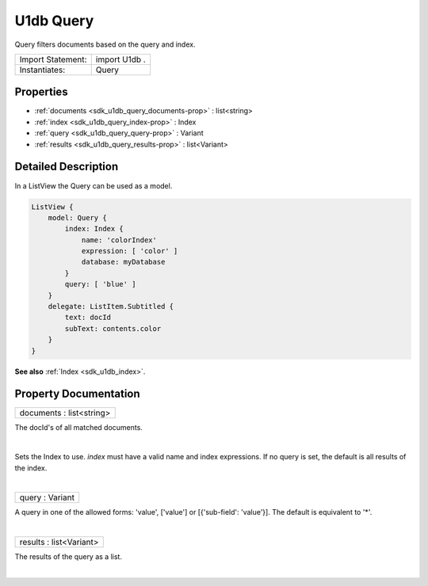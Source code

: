 .. _sdk_u1db_query:
U1db Query
==========

Query filters documents based on the query and index.

+---------------------+-----------------+
| Import Statement:   | import U1db .   |
+---------------------+-----------------+
| Instantiates:       | Query           |
+---------------------+-----------------+

Properties
----------

-  :ref:`documents <sdk_u1db_query_documents-prop>` : list<string>
-  :ref:`index <sdk_u1db_query_index-prop>` : Index
-  :ref:`query <sdk_u1db_query_query-prop>` : Variant
-  :ref:`results <sdk_u1db_query_results-prop>` : list<Variant>

Detailed Description
--------------------

In a ListView the Query can be used as a model.

.. code:: qml

    ListView {
        model: Query {
            index: Index {
                name: 'colorIndex'
                expression: [ 'color' ]
                database: myDatabase
            }
            query: [ 'blue' ]
        }
        delegate: ListItem.Subtitled {
            text: docId
            subText: contents.color
        }
    }

**See also** :ref:`Index <sdk_u1db_index>`.

Property Documentation
----------------------

.. _sdk_u1db_query_documents-prop:

+--------------------------------------------------------------------------+
|        \ documents : list<string>                                        |
+--------------------------------------------------------------------------+

The docId's of all matched documents.

| 

.. _sdk_u1db_query_-prop:

+--------------------------------------------------------------------------+
| :ref:` <>`\ index : `Index <sdk_u1db_index>`                           |
+--------------------------------------------------------------------------+

Sets the Index to use. *index* must have a valid name and index
expressions. If no query is set, the default is all results of the
index.

| 

.. _sdk_u1db_query_query-prop:

+--------------------------------------------------------------------------+
|        \ query : Variant                                                 |
+--------------------------------------------------------------------------+

A query in one of the allowed forms: 'value', ['value'] or
[{'sub-field': 'value'}]. The default is equivalent to '\*'.

| 

.. _sdk_u1db_query_results-prop:

+--------------------------------------------------------------------------+
|        \ results : list<Variant>                                         |
+--------------------------------------------------------------------------+

The results of the query as a list.

| 
